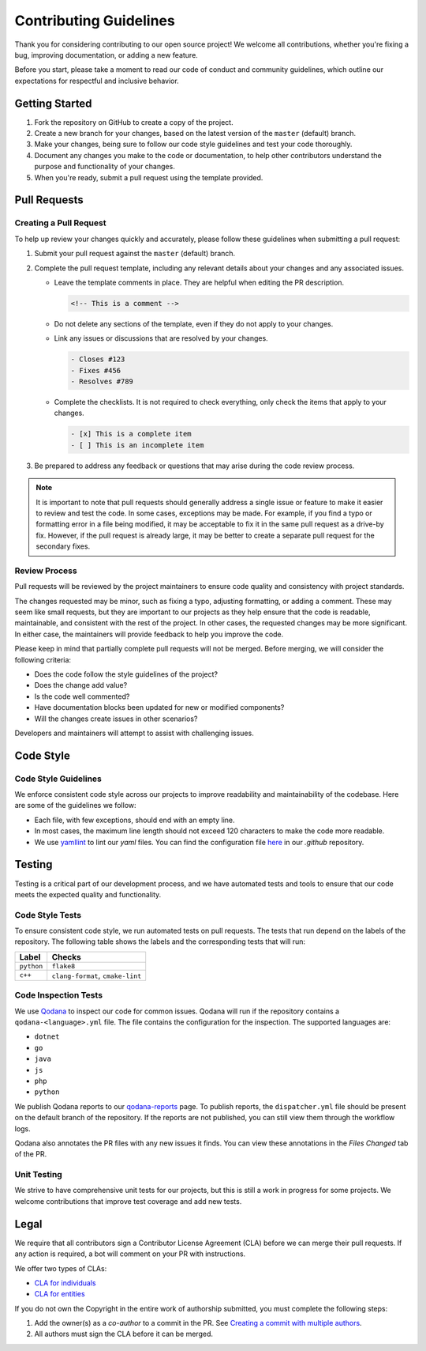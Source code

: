 Contributing Guidelines
=======================
Thank you for considering contributing to our open source project! We welcome all contributions, whether you're fixing
a bug, improving documentation, or adding a new feature.

Before you start, please take a moment to read our code of conduct and community guidelines, which outline our
expectations for respectful and inclusive behavior.

Getting Started
---------------
#. Fork the repository on GitHub to create a copy of the project.
#. Create a new branch for your changes, based on the latest version of the ``master`` (default) branch.
#. Make your changes, being sure to follow our code style guidelines and test your code thoroughly.
#. Document any changes you make to the code or documentation, to help other contributors understand the purpose
   and functionality of your changes.
#. When you're ready, submit a pull request using the template provided.

Pull Requests
-------------

Creating a Pull Request
^^^^^^^^^^^^^^^^^^^^^^^
To help up review your changes quickly and accurately, please follow these guidelines when submitting a pull request:

#. Submit your pull request against the ``master`` (default) branch.
#. Complete the pull request template, including any relevant details about your changes and any associated issues.

   * Leave the template comments in place. They are helpful when editing the PR description.

     .. code-block:: markdown

        <!-- This is a comment -->

   * Do not delete any sections of the template, even if they do not apply to your changes.
   * Link any issues or discussions that are resolved by your changes.

     .. code-block:: markdown

        - Closes #123
        - Fixes #456
        - Resolves #789

   * Complete the checklists. It is not required to check everything, only check the items that apply to your changes.

     .. code-block:: markdown

        - [x] This is a complete item
        - [ ] This is an incomplete item

#. Be prepared to address any feedback or questions that may arise during the code review process.

.. Note:: It is important to note that pull requests should generally address a single issue or feature to make it
   easier to review and test the code. In some cases, exceptions may be made. For example, if you find a typo or
   formatting error in a file being modified, it may be acceptable to fix it in the same pull request as a drive-by
   fix. However, if the pull request is already large, it may be better to create a separate pull request for the
   secondary fixes.

Review Process
^^^^^^^^^^^^^^
Pull requests will be reviewed by the project maintainers to ensure code quality and consistency with project
standards.

The changes requested may be minor, such as fixing a typo, adjusting formatting, or adding a comment. These may seem
like small requests, but they are important to our projects as they help ensure that the code is readable,
maintainable, and consistent with the rest of the project. In other cases, the requested changes may be more
significant. In either case, the maintainers will provide feedback to help you improve the code.

Please keep in mind that partially complete pull requests will not be merged. Before merging, we will consider the
following criteria:

- Does the code follow the style guidelines of the project?
- Does the change add value?
- Is the code well commented?
- Have documentation blocks been updated for new or modified components?
- Will the changes create issues in other scenarios?

Developers and maintainers will attempt to assist with challenging issues.

Code Style
----------

Code Style Guidelines
^^^^^^^^^^^^^^^^^^^^^
We enforce consistent code style across our projects to improve readability and maintainability of the codebase.
Here are some of the guidelines we follow:

- Each file, with few exceptions, should end with an empty line.
- In most cases, the maximum line length should not exceed 120 characters to make the code more readable.
- We use `yamllint <https://yamllint.readthedocs.io/>`_ to lint our `yaml` files. You can find the configuration file
  `here <https://github.com/LizardByte/.github/blob/master/yamllint-config.yml>`_ in our `.github` repository.

Testing
-------
Testing is a critical part of our development process, and we have automated tests and tools to ensure that our code
meets the expected quality and functionality.

Code Style Tests
^^^^^^^^^^^^^^^^
To ensure consistent code style, we run automated tests on pull requests. The tests that run depend on the labels of
the repository. The following table shows the labels and the corresponding tests that will run:

.. list-table::
   :header-rows: 1

   * - Label
     - Checks
   * - ``python``
     - ``flake8``
   * - ``c++``
     - ``clang-format``, ``cmake-lint``

Code Inspection Tests
^^^^^^^^^^^^^^^^^^^^^
We use `Qodana <https://www.jetbrains.com/qodana/>`_ to inspect our code for common issues. Qodana will run if the
repository contains a ``qodana-<language>.yml`` file. The file contains the configuration for the inspection.
The supported languages are:

- ``dotnet``
- ``go``
- ``java``
- ``js``
- ``php``
- ``python``

We publish Qodana reports to our `qodana-reports <https://lizardbyte.github.io/qodana-reports>`_ page. To publish
reports, the ``dispatcher.yml`` file should be present on the default branch of the repository. If the reports are not
published, you can still view them through the workflow logs.

Qodana also annotates the PR files with any new issues it finds. You can view these annotations in the `Files Changed`
tab of the PR.

Unit Testing
^^^^^^^^^^^^
We strive to have comprehensive unit tests for our projects, but this is still a work in progress for some projects.
We welcome contributions that improve test coverage and add new tests.

Legal
-----
We require that all contributors sign a Contributor License Agreement (CLA) before we can merge their pull requests.
If any action is required, a bot will comment on your PR with instructions.

We offer two types of CLAs:

- `CLA for individuals <https://github.com/lizardbyte/.github/blob/master/cla/CLA>`_
- `CLA for entities <https://github.com/lizardbyte/.github/blob/master/cla/CLA-entity>`_

If you do not own the Copyright in the entire work of authorship submitted, you must complete the following steps:

#. Add the owner(s) as a `co-author` to a commit in the PR. See `Creating a commit with multiple authors
   <https://docs.github.com/en/pull-requests/committing-changes-to-your-project/creating-and-editing-commits/creating-a-commit-with-multiple-authors>`_.
#. All authors must sign the CLA before it can be merged.
